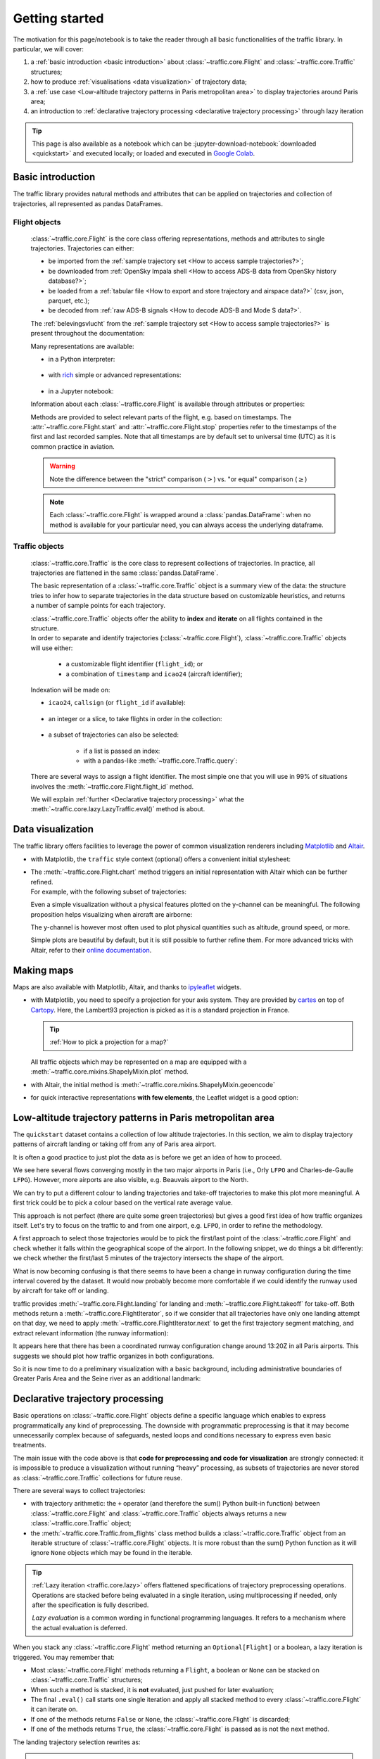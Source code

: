Getting started
===============

.. jupyter-execute::
    :hide-code:
    :hide-output:

    %matplotlib inline

The motivation for this page/notebook is to take the reader through all
basic functionalities of the traffic library. In particular, we will cover:

1. a :ref:`basic introduction <basic introduction>` about
   :class:`~traffic.core.Flight` and :class:`~traffic.core.Traffic` structures;
2. how to produce :ref:`visualisations <data visualization>` of trajectory data;
3. a :ref:`use case <Low-altitude trajectory patterns in Paris metropolitan
   area>` to display trajectories around Paris area;
4. an introduction to :ref:`declarative trajectory processing <declarative
   trajectory processing>` through lazy iteration

.. tip::

    This page is also available as a notebook which can be
    :jupyter-download-notebook:`downloaded <quickstart>` and executed locally;
    or loaded and executed in `Google Colab
    <https://colab.research.google.com/>`__.

Basic introduction
------------------

The traffic library provides natural methods and attributes that can be
applied on trajectories and collection of trajectories, all represented
as pandas DataFrames.

Flight objects
~~~~~~~~~~~~~~

    :class:`~traffic.core.Flight` is the core class offering representations,
    methods and attributes to single trajectories.  Trajectories can either:

    - be imported from the :ref:`sample trajectory set <How to access sample
      trajectories?>`;
    - be downloaded from :ref:`OpenSky Impala shell <How to access ADS-B data
      from OpenSky history database?>`;
    - be loaded from a :ref:`tabular file <How to export and store trajectory
      and airspace data?>` (csv, json, parquet, etc.);
    - be decoded from :ref:`raw ADS-B signals <How to decode ADS-B and Mode S
      data?>`.

    The :ref:`belevingsvlucht` from the :ref:`sample trajectory set <How to
    access sample trajectories?>` is present throughout the documentation:

    .. jupyter-execute::

        from traffic.data.samples import belevingsvlucht

    Many representations are available:

    - in a Python interpreter:

        .. jupyter-execute::

            print(belevingsvlucht)

    - with `rich <https://rich.readthedocs.io/en/latest/>`_ simple or advanced
      representations:

        .. jupyter-execute::

            from rich.pretty import pprint
            pprint(belevingsvlucht)

        .. jupyter-execute::

            # the console is not necessary if you ran pretty.install()
            from rich.console import Console
            console = Console()
            console.print(belevingsvlucht)

    - in a Jupyter notebook:
        .. jupyter-execute::

            belevingsvlucht

    Information about each :class:`~traffic.core.Flight` is available through
    attributes or properties:

    .. jupyter-execute::

        dict(belevingsvlucht)


    Methods are provided to select relevant parts of the flight, e.g. based on
    timestamps. The :attr:`~traffic.core.Flight.start` and
    :attr:`~traffic.core.Flight.stop` properties refer to the timestamps of the
    first and last recorded samples. Note that all timestamps are by default set
    to universal time (UTC) as it is common practice in aviation.

    .. jupyter-execute::

        (belevingsvlucht.start, belevingsvlucht.stop)


    .. jupyter-execute::

        belevingsvlucht.first(minutes=30)

    .. warning::

        Note the difference between the "strict" comparison (:math:`>`) vs. "or
        equal" comparison (:math:`\geq`)

    .. jupyter-execute::

        belevingsvlucht.after("2018-05-30 19:00", strict=False)

    .. note::

        Each :class:`~traffic.core.Flight` is wrapped around a
        :class:`pandas.DataFrame`: when no method is available for your
        particular need, you can always access the underlying dataframe.

    .. jupyter-execute::

        belevingsvlucht.between("2018-05-30 19:00", "2018-05-30 20:00").data

Traffic objects
~~~~~~~~~~~~~~~

    :class:`~traffic.core.Traffic` is the core class to represent collections of
    trajectories.  In practice, all trajectories are flattened in the same
    :class:`pandas.DataFrame`.

    .. jupyter-execute::

        from traffic.data.samples import quickstart

    The basic representation of a :class:`~traffic.core.Traffic` object is a
    summary view of the data: the structure tries to infer how to separate
    trajectories in the data structure based on customizable heuristics, and
    returns a number of sample points for each trajectory.

    .. jupyter-execute::

        quickstart

    | :class:`~traffic.core.Traffic` objects offer the ability to **index** and
      **iterate** on all flights contained in the structure.
    | In order to separate and identify trajectories (:class:`~traffic.core.Flight`),
      :class:`~traffic.core.Traffic` objects will use either:

      -  a customizable flight identifier (``flight_id``); or
      -  a combination of ``timestamp`` and ``icao24`` (aircraft identifier);

    Indexation will be made on:

    - ``icao24``, ``callsign`` (or ``flight_id`` if available):

        .. jupyter-execute::

            quickstart["TAR722"]  # return type: Flight, based on callsign
            quickstart["39b002"]  # return type: Flight, based on icao24

    - an integer or a slice, to take flights in order in the collection:

        .. jupyter-execute::

            quickstart[0]  # return type: Flight, the first trajectory in the collection
            quickstart[:10]  # return type: Traffic, the 10 first trajectories in the collection


    - a subset of trajectories can also be selected:

        - if a list is passed an index:

          .. jupyter-execute::

            quickstart[['AFR83HQ', 'AFR83PX', 'AFR84UW', 'AFR91QD']]

        - with a pandas-like :meth:`~traffic.core.Traffic.query`:

          .. jupyter-execute::

            quickstart.query('callsign.str.startswith("AFR")')

    There are several ways to assign a flight identifier. The most simple one
    that you will use in 99% of situations involves the
    :meth:`~traffic.core.Flight.flight_id` method.

    .. jupyter-execute::

        quickstart.assign_id().eval()

    We will explain :ref:`further <Declarative trajectory processing>` what the
    :meth:`~traffic.core.lazy.LazyTraffic.eval()` method is about.

Data visualization
------------------

The traffic library offers facilities to leverage the power of common
visualization renderers including `Matplotlib <https://matplotlib.org/>`_ and
`Altair <https://altair-viz.github.io/>`__.

- with Matplotlib, the ``traffic`` style context (optional) offers a convenient
  initial stylesheet:

  .. jupyter-execute::

    import matplotlib.pyplot as plt
    from matplotlib.dates import DateFormatter

    with plt.style.context("traffic"):

        fig, ax = plt.subplots(figsize=(10, 7))

        (
            belevingsvlucht
            .between("2018-05-30 19:00", "2018-05-30 20:00")
            .plot_time(
                ax=ax,
                y=["altitude", "groundspeed"],
                secondary_y=["groundspeed"]
            )
        )

        ax.set_xlabel("")
        ax.tick_params(axis='x', labelrotation=0)
        ax.xaxis.set_major_formatter(DateFormatter("%H:%M"))

- | The :meth:`~traffic.core.Flight.chart` method triggers an initial representation with Altair which can be further refined.
  | For example, with the following subset of trajectories:

  .. jupyter-execute::

    subset = quickstart[["TVF22LK", "EJU53MF", "TVF51HP", "TVF78YY", "VLG8030"]]

  .. jupyter-execute::
    :hide-code:
    :hide-output:

    subset = subset.query("altitude.isnull() or altitude < 20000")

  .. jupyter-execute::

    subset[0].chart()

  Even a simple visualization without a physical features plotted on the
  y-channel can be meaningful. The following proposition helps visualizing when
  aircraft are airborne:

  .. jupyter-execute::

      import altair as alt

      # necessary line if you see an error about a maximum number of rows
      alt.data_transformers.disable_max_rows()

      alt.layer(
          *(
              flight.chart().encode(
                  alt.Y("callsign", sort="x", title=None),
                  alt.Color("callsign", legend=None),
              )
              for flight in subset
          )
      ).configure_line(strokeWidth=4)

  The y-channel is however most often used to plot physical quantities such as
  altitude, ground speed, or more.

  .. jupyter-execute::

    alt.layer(
        *(
            flight.chart().encode(
                alt.Y("altitude"),
                alt.Color("callsign"),
            )
            for flight in subset
        )
    )

  Simple plots are beautiful by default, but it is still possible to further
  refine them. For more advanced tricks with Altair, refer to their `online
  documentation <https://altair-viz.github.io/>`_.

  .. jupyter-execute::

    chart = (
        alt.layer(
            *(
                flight.chart().encode(
                    alt.X(
                        "utcdayhoursminutesseconds(timestamp)",
                        axis=alt.Axis(format="%H:%M"),
                        title=None,
                    ),
                    alt.Y("altitude", title=None, scale=alt.Scale(domain=(0, 18000))),
                    alt.Color("callsign"),
                )
                for flight in subset
            )
        )
        .properties(title="altitude (in ft)")  # "trick" to display the y-axis title horizontally
        .configure_legend(orient="bottom")
        .configure_title(anchor="start", font="Lato", fontSize=16)
    )
    chart

Making maps
-----------

Maps are also available with Matplotlib, Altair, and thanks to `ipyleaflet
<https://ipyleaflet.readthedocs.io/>`_ widgets.

- with Matplotlib, you need to specify a projection for your axis system. They
  are provided by `cartes <https://cartes-viz.github.io/projections.html>`_ on
  top of `Cartopy <https://scitools.org.uk/cartopy/docs/latest/reference/projections.html>`_.
  Here, the Lambert93 projection is picked as it is a standard projection in France.

  .. tip::

    :ref:`How to pick a projection for a map?`

  All traffic objects which may be represented on a map are equipped with a
  :meth:`~traffic.core.mixins.ShapelyMixin.plot` method.

  .. jupyter-execute::

    from cartes.crs import Lambert93
    from traffic.data import airports

    with plt.style.context("traffic"):

        fig, ax = plt.subplots(subplot_kw=dict(projection=Lambert93()))

        airports["LFPO"].plot(ax, footprint=False, runways=dict(linewidth=1))
        for flight in subset:
            flight.plot(ax, linewidth=2)

        ax.set_title("Landing trajectories at Paris–Orly airport")


- with Altair, the initial method is
  :meth:`~traffic.core.mixins.ShapelyMixin.geoencode`

  .. jupyter-execute::

    from traffic.data import airports

    chart = (
        alt.layer(
            *(flight.geoencode().encode(alt.Color("callsign:N")) for flight in subset)
        )
        .properties(title="Landing trajectories at Paris–Orly airport")
        .configure_legend(orient="bottom")
        .configure_view(stroke=None)
        .configure_title(anchor="start", font="Lato", fontSize=16)
    )
    chart

- for quick interactive representations **with few elements**, the
  Leaflet widget is a good option:

  .. jupyter-execute::

    subset.map_leaflet(zoom=8)


Low-altitude trajectory patterns in Paris metropolitan area
-----------------------------------------------------------


The ``quickstart`` dataset contains a collection of low altitude trajectories.
In this section, we aim to display trajectory patterns of aircraft landing or
taking off from any of Paris area airport.

It is often a good practice to just plot the data as is before we get an idea of
how to proceed.


.. jupyter-execute::

    with plt.style.context("traffic"):
        fig, ax = plt.subplots(subplot_kw=dict(projection=Lambert93()))
        quickstart.plot(ax, alpha=.7)


We see here several flows converging mostly in the two major airports in Paris
(i.e., Orly ``LFPO`` and Charles-de-Gaulle ``LFPG``). However, more airports are
also visible, e.g. Beauvais airport to the North.

We can try to put a different colour to landing trajectories and take-off
trajectories to make this plot more meaningful. A first trick could be to pick a
colour based on the vertical rate average value.

.. jupyter-execute::

    import pandas as pd

    with plt.style.context("traffic"):
        fig, ax = plt.subplots(subplot_kw=dict(projection=Lambert93()))

        for flight in quickstart:
            if pd.isna(flight.vertical_rate_mean):
                continue
            if flight.vertical_rate_mean < -500:
                flight.plot(ax, color="#4c78a8", alpha=0.5)  # blue
            elif flight.vertical_rate_mean > 1000:
                flight.plot(ax, color="#f58518", alpha=0.5)  # orange
            else:
                flight.plot(ax, color="#54a24b", alpha=0.5)  # green

This approach is not perfect (there are quite some green trajectories) but gives
a good first idea of how traffic organizes itself. Let's try to focus on the
traffic to and from one airport, e.g. ``LFPO``, in order to refine the
methodology.

A first approach to select those trajectories would be to pick the first/last
point of the :class:`~traffic.core.Flight` and check whether it falls within the
geographical scope of the airport. In the following snippet, we do things a bit
differently: we check whether the first/last 5 minutes of the trajectory
intersects the shape of the airport.

.. jupyter-execute::

    from traffic.data import airports

    with plt.style.context("traffic"):
        fig, ax = plt.subplots(subplot_kw=dict(projection=Lambert93()))

        for flight in quickstart:
            if pd.isna(flight.vertical_rate_mean):
                continue
            if flight.vertical_rate_mean < -500:
                if flight.last("5 min").intersects(airports["LFPO"]):
                    flight.plot(ax, color="#4c78a8", alpha=0.5)
            elif flight.vertical_rate_mean > 1000:
                if flight.first("5 min").intersects(airports["LFPO"]):
                    flight.plot(ax, color="#f58518", alpha=0.5)

What is now becoming confusing is that there seems to have been a change in
runway configuration during the time interval covered by the dataset. It would
now probably become more comfortable if we could identify the runway used by
aircraft for take off or landing.

traffic provides :meth:`~traffic.core.Flight.landing` for landing and
:meth:`~traffic.core.Flight.takeoff` for take-off. Both methods
return a :meth:`~traffic.core.FlightIterator`, so if we consider that all
trajectories have only one landing attempt on that day, we need to apply
:meth:`~traffic.core.FlightIterator.next` to get the first trajectory segment
matching, and extract relevant information (the runway information):

.. jupyter-execute::

    import pandas as pd
    from tqdm.rich import tqdm

    information = list()

    for flight in tqdm(quickstart):
        if landing := flight.landing("LFPO").next():
            information.append(
                {
                    "callsign": flight.callsign,
                    "icao24": flight.icao24,
                    "airport": "LFPO",
                    "stop": landing.stop,
                    "ILS": landing.ILS_max,
                }
            )
        elif landing := flight.landing("LFPG").next():
            information.append(
                {
                    "callsign": flight.callsign,
                    "icao24": flight.icao24,
                    "airport": "LFPG",
                    "stop": landing.stop,
                    "ILS": landing.ILS_max,
                }
            )
        elif landing := flight.landing("LFPB").next():
            information.append(
                {
                    "callsign": flight.callsign,
                    "icao24": flight.icao24,
                    "airport": "LFPB",
                    "stop": landing.stop,
                    "ILS": landing.ILS_max,
                }
            )


    stats = pd.DataFrame.from_records(information)
    stats


.. jupyter-execute::

    chart = (
        alt.Chart(stats)
        .encode(
            alt.X("utcdayhoursminutesseconds(stop)", axis=alt.Axis(format="%H:%M"), title=None),
            alt.Y("ILS", title=None),
            alt.Color("ILS", legend=None),
            alt.Row("airport", title=None),
        )
        .mark_square(size=80)
        .resolve_scale(y="independent")
        .configure_header(
            labelOrient="top",
            labelAnchor="start",
            labelFont="Lato",
            labelFontWeight="bold",
            labelFontSize=16,
        )
        .configure_axis(labelFontSize=13)
        .properties(width=600)
    )
    chart

It appears here that there has been a coordinated runway configuration
change around 13:20Z in all Paris airports. This suggests we should plot how
traffic organizes in both configurations.

.. jupyter-execute::

    with plt.style.context("traffic"):
        fig, ax = plt.subplots(1, 2, subplot_kw=dict(projection=Lambert93()))

        for flight in quickstart:
            if segment := flight.landing("LFPO").next():
                index = int(flight.stop <= pd.Timestamp("2021-10-07 13:30Z"))
                flight.plot(ax[index], color="#4c78a8", alpha=0.5)
            elif segment := flight.takeoff("LFPO").next():
                index = int(segment.start <= pd.Timestamp("2021-10-07 13:20Z"))
                flight.plot(ax[index], color="#f58518", alpha=0.5)


So it is now time to do a preliminary visualization with a basic background,
including administrative boundaries of Greater Paris Area and the Seine river as
an additional landmark:

.. jupyter-execute::

    from cartes.atlas import france
    from cartes.crs import Lambert93, PlateCarree
    from cartes.osm import Nominatim


    # background elements
    paris_area = france.data.query("ID_1 == 1000")
    seine_river = (
        Nominatim.search("Seine river, France")
        .shape.intersection(
            paris_area.union_all().buffer(0.1)
        )
    )

    with plt.style.context("traffic"):
        fig, ax = plt.subplots(
            3, 2, figsize=(10, 15), subplot_kw=dict(projection=Lambert93())
        )

        airport_codes = ["LFPO", "LFPG", "LFPB"]
        for flight in quickstart:
            phases = flight.phases()

            if phases.query('phase == "DESCENT"'):
                # Determine on which ax to plot based on detected airport
                for airport_index, airport in enumerate(airport_codes):
                    if segment := flight.landing(airport).next():
                        # Determine on which column to plot based on time
                        time_index = int(segment.stop <= pd.Timestamp("2021-10-07 13:20Z"))
                        flight.plot(
                            ax[airport_index, time_index], color="#4c78a8", alpha=0.4
                        )
                        break

            elif phases.query('phase == "CLIMB"'):
                # Determine on which ax to plot based on detected airport
                for airport_index, airport in enumerate(airport_codes):
                    if segment := flight.takeoff(airport).next():
                        # Determine on which column to plot based on time
                        time_index = int(segment.start <= pd.Timestamp("2021-10-07 13:20Z"))
                        flight.plot(
                            ax[airport_index, time_index], color="#f58518", alpha=0.4
                        )
                        break

        # Annotate each map with airport information
        for i, airport in enumerate(airport_codes):
            ax[i, 0].set_title(f"{airport}", loc="left", y=0.8)

        for ax_ in ax.ravel():
            # Background map
            ax_.add_geometries(
                [seine_river], crs=PlateCarree(),
                facecolor="none", edgecolor="#9ecae9", linewidth=1.5,
            )
            paris_area.set_crs(4326).to_crs(2154).plot(
                ax=ax_,
                facecolor="none", edgecolor="#bab0ac", linestyle="dotted",
            )

            ax_.set_extent((0.78, 4.06, 47.7, 49.7))

        fig.suptitle(
            "West and East configurations in Paris airports",
            fontsize=16, x=0.1, y=0.9, ha="left",
        )

Declarative trajectory processing
---------------------------------

Basic operations on :class:`~traffic.core.Flight` objects define a specific
language which enables to express programmatically any kind of preprocessing.
The downside with programmatic preprocessing is that it may become unnecessarily
complex because of safeguards, nested loops and conditions necessary to express
even basic treatments.

The main issue with the code above is that **code for preprocessing and code for
visualization** are strongly connected: it is impossible to produce a
visualization without running “heavy” processing, as subsets of trajectories are
never stored as :class:`~traffic.core.Traffic` collections for future reuse.

There are several ways to collect trajectories:

- with trajectory arithmetic: the ``+`` operator  (and therefore the
  sum() Python built-in function) between :class:`~traffic.core.Flight` and
  :class:`~traffic.core.Traffic` objects always returns a new
  :class:`~traffic.core.Traffic` object;

- the :meth:`~traffic.core.Traffic.from_flights` class method builds a
  :class:`~traffic.core.Traffic` object from an iterable structure of
  :class:`~traffic.core.Flight` objects. It is more robust than the sum()
  Python function as it will ignore ``None`` objects which may be found in the
  iterable.

  .. jupyter-execute::

      from traffic.core import Traffic

      def select_landing(airport: "Airport"):
          for flight in quickstart:
              if low_alt := flight.query("altitude < 3000"):         # Flight -> None or Flight
                  if not pd.isna(v_mean := low_alt.vertical_rate_mean) and v_mean < -500:  # Flight -> bool
                      if low_alt.intersects(airport):                # Flight -> bool
                          if low_alt.landing(airport).has():  # Flight -> bool
                              yield low_alt.last("10 min")           # Flight -> None or Flight

      # Traffic.from_flights is more robust than sum() as the function may yield some None values
      Traffic.from_flights(select_landing(airports["LFPO"]))

.. tip::

    :ref:`Lazy iteration <traffic.core.lazy>` offers flattened specifications of
    trajectory preprocessing operations. Operations are stacked before being
    evaluated in a single iteration, using multiprocessing if needed, only after
    the specification is fully described.

    *Lazy evaluation* is a common wording in functional programming languages.
    It refers to a mechanism where the actual evaluation is deferred.

When you stack any :class:`~traffic.core.Flight` method returning an
``Optional[Flight]`` or a boolean, a lazy iteration is triggered. You may
remember that:

- Most :class:`~traffic.core.Flight` methods returning a ``Flight``, a boolean
  or ``None`` can be stacked on :class:`~traffic.core.Traffic` structures;
- When such a method is stacked, it is **not** evaluated, just pushed
  for later evaluation;
- The final ``.eval()`` call starts one single iteration and apply all
  stacked method to every :class:`~traffic.core.Flight` it can iterate on.
- If one of the methods returns ``False`` or ``None``, the
  :class:`~traffic.core.Flight` is discarded;
- If one of the methods returns ``True``, the :class:`~traffic.core.Flight` is
  passed as is not the next method.

The landing trajectory selection rewrites as:

.. jupyter-execute::

    (
        quickstart.query("altitude < 3000")      # Traffic -> None | Traffic
        # Lazy iteration is triggered here by the .feature_lt method
        .feature_lt("vertical_rate_mean", -500)  # Flight -> None | Flight
        .intersects(airports["LFPO"])            # Flight -> bool
        .has('landing("LFPO")')           # Flight -> bool
        .last("10 min")                          # Flight -> None | Flight
        # Now evaluation is triggered on 4 cores
        .eval(max_workers=4)  # the desc= argument creates a progress bar
    )

.. note::

    The :meth:`~traffic.core.Flight.landing` call (without considerations
    on the vertical rate and intersections) is actually enough for our needs
    here, but more methods were stacked for explanatory purposes.


For reference, look at the subtle differences between the following processing:

- take the last 10 minutes of trajectories landing at LFPO (similar to above):

    .. jupyter-execute::

        t1 = (
            quickstart
            .has("landing('LFPO')")
            .last('10 min')
            .eval(max_workers=4)
        )

        with plt.style.context('traffic'):
            fig, ax = plt.subplots(subplot_kw=dict(projection=Lambert93()))
            t1.plot(ax, color="#f58518")
            airports['LFPO'].plot(
                ax, footprint=False,
                runways=dict(linewidth=1, color='black', zorder=3)
            )
            ax.spines['geo'].set_visible(False)

- take the last minute of the segment of trajectory which is aligned on runway 06:

    .. jupyter-execute::

        t2 = (
            quickstart
            .next('landing("LFPO")')
            .query("ILS == '06'")
            .last("1 min")
            .eval(max_workers=4)
        )

        with plt.style.context('traffic'):
            fig, ax = plt.subplots(subplot_kw=dict(projection=Lambert93()))
            t2.plot(ax, color="#f58518")
            airports['LFPO'].plot(ax, labels=dict(fontsize=11))
            ax.spines['geo'].set_visible(False)

- select full trajectories landing on runway 06 from one minute before landing:

    .. jupyter-execute::

        import pandas as pd

        def last_minute_with_taxi(flight: "Flight") -> "None | Flight":
            for segment in flight.landing("LFPO"):
                if segment.ILS_max == "06":
                    return flight.after(segment.stop - pd.Timedelta("1 min"))

        t3 = quickstart.iterate_lazy().pipe(last_minute_with_taxi).eval()

        with plt.style.context('traffic'):
            fig, ax = plt.subplots(subplot_kw=dict(projection=Lambert93()))
            t3.plot(ax, color="#f58518", zorder=3)
            airports['LFPO'].plot(ax, labels=dict(fontsize=11))
            ax.spines['geo'].set_visible(False)

- select trajectories with more than one runway alignment at LFPG:

    .. jupyter-execute::

        def more_than_one_alignment(flight: "Flight") -> "None | Flight":
            segments = flight.landing("LFPG")
            if first := next(segments, None):
                if second := next(segments, None):
                    return flight.after(first.start - pd.Timedelta('90s'))

        t4 = quickstart.iterate_lazy().pipe(more_than_one_alignment).eval()

        flight = t4[0]
        segments = flight.landing("LFPG")
        first = next(segments)
        forward = first.first("70s").forward(minutes=4)

        chart = (
            alt.layer(
                airports["LFPG"].geoencode(
                    footprint=False,
                    runways=dict(strokeWidth=1),
                    labels=dict(fontSize=10),
                ),
                flight.geoencode().mark_line(stroke="#bab0ac"),
                forward.geoencode(stroke="#79706e", strokeDash=[7, 3], strokeWidth=0.8),
                first.geoencode().encode(alt.Color("ILS")),
                next(segments).geoencode().encode(alt.Color("ILS")),
            )
            .properties(
                title=f"Runway change at LFPG airport with {flight.callsign}",
                width=600,
            )
            .configure_view(stroke=None)
            .configure_legend(orient="bottom")
            .configure_title(font="Lato", fontSize=16, anchor="start")
        )
        chart
